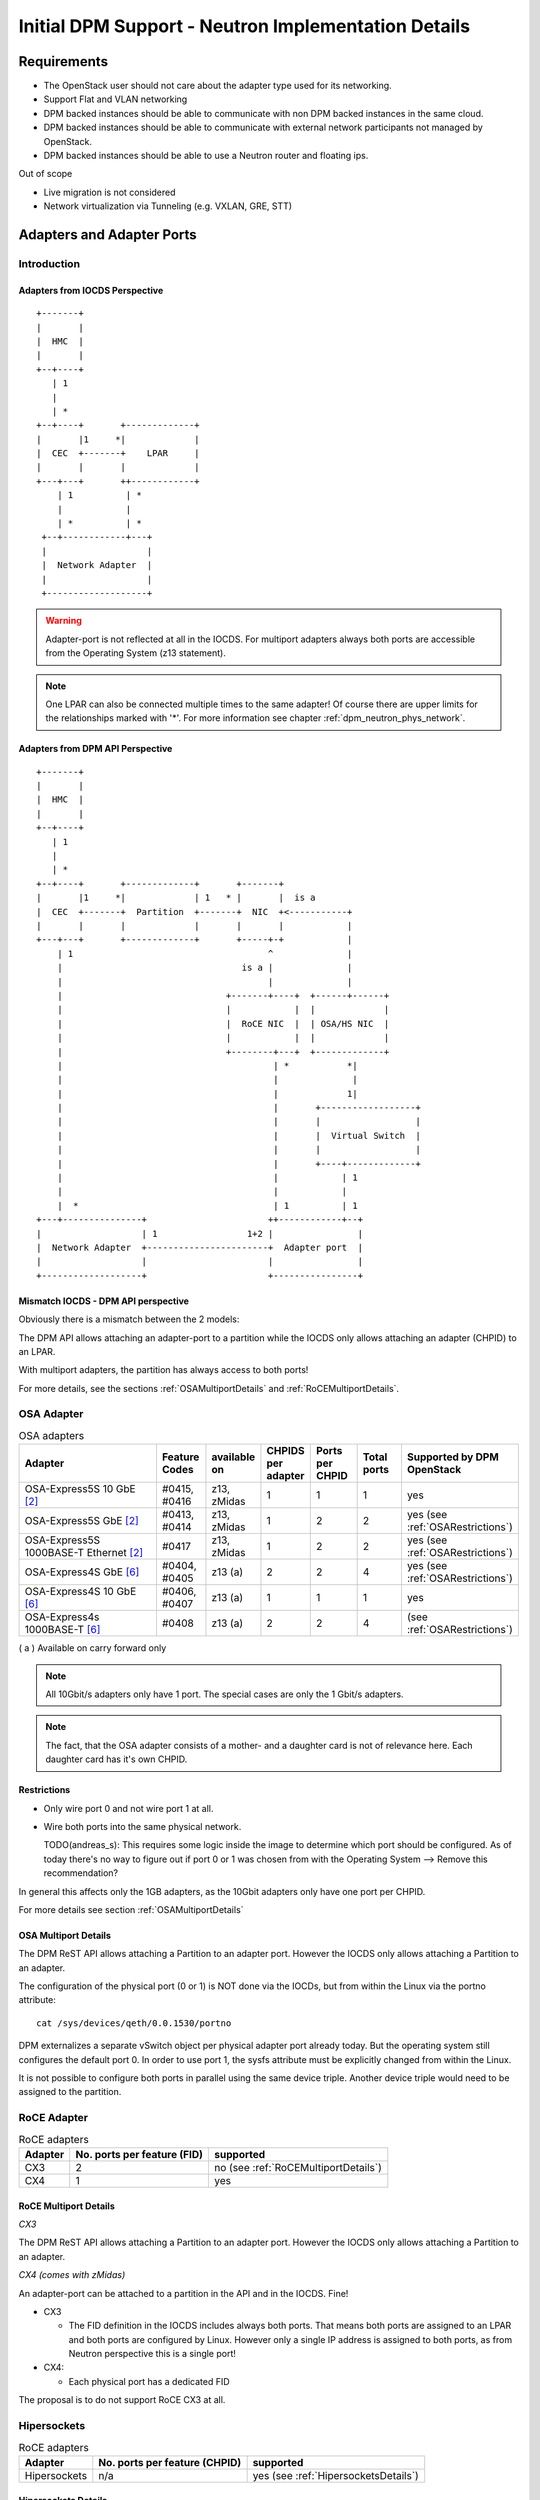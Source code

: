 ..
 This work is licensed under a Creative Commons Attribution 3.0 Unported
 License.

 http://creativecommons.org/licenses/by/3.0/legalcode

====================================================
Initial DPM Support - Neutron Implementation Details
====================================================

Requirements
------------

* The OpenStack user should not care about the adapter type used for its
  networking.

* Support Flat and VLAN networking

* DPM backed instances should be able to communicate with non DPM backed
  instances in the same cloud.

* DPM backed instances should be able to communicate with external network
  participants not managed by OpenStack.

* DPM backed instances should be able to use a Neutron router and floating ips.


Out of scope

* Live migration is not considered

* Network virtualization via Tunneling (e.g. VXLAN, GRE, STT)


Adapters and Adapter Ports
--------------------------

Introduction
~~~~~~~~~~~~

Adapters from IOCDS Perspective
+++++++++++++++++++++++++++++++

::

  +-------+
  |       |
  |  HMC  |
  |       |
  +--+----+
     | 1
     |
     | *
  +--+----+       +-------------+
  |       |1     *|             |
  |  CEC  +-------+    LPAR     |
  |       |       |             |
  +---+---+       ++------------+
      | 1          | *
      |            |
      | *          | *
   +--+------------+---+
   |                   |
   |  Network Adapter  |
   |                   |
   +-------------------+

.. warning::

  Adapter-port is not reflected at all in the IOCDS. For multiport adapters
  always both ports are accessible from the Operating System (z13 statement).

.. note::

  One LPAR can also be connected multiple times to the same adapter!
  Of course there are upper limits for the relationships marked with '*'.
  For more information see chapter :ref:`dpm_neutron_phys_network`.


Adapters from DPM API Perspective
+++++++++++++++++++++++++++++++++

::

    +-------+
    |       |
    |  HMC  |
    |       |
    +--+----+
       | 1
       |
       | *
    +--+----+       +-------------+       +-------+
    |       |1     *|             | 1   * |       |  is a
    |  CEC  +-------+  Partition  +-------+  NIC  +<-----------+
    |       |       |             |       |       |            |
    +---+---+       +-------------+       +-----+-+            |
        | 1                                     ^              |
        |                                  is a |              |
        |                                       |              |
        |                               +-------+----+  +------+------+
        |                               |            |  |             |
        |                               |  RoCE NIC  |  | OSA/HS NIC  |
        |                               |            |  |             |
        |                               +--------+---+  +-------------+
        |                                        | *           *|
        |                                        |              |
        |                                        |             1|
        |                                        |       +------------------+
        |                                        |       |                  |
        |                                        |       |  Virtual Switch  |
        |                                        |       |                  |
        |                                        |       +----+-------------+
        |                                        |            | 1
        |                                        |            |
        |  *                                     | 1          | 1
    +---+---------------+                       ++------------+--+
    |                   | 1                 1+2 |                |
    |  Network Adapter  +-----------------------+  Adapter port  |
    |                   |                       |                |
    +-------------------+                       +----------------+


Mismatch IOCDS - DPM API perspective
+++++++++++++++++++++++++++++++++++++

Obviously there is a mismatch between the 2 models:

The DPM API allows attaching an adapter-port to a partition while the IOCDS
only allows attaching an adapter (CHPID) to an LPAR.

With multiport adapters, the partition has always access to both ports!

For more details, see the sections :ref:`OSAMultiportDetails` and
:ref:`RoCEMultiportDetails`.


OSA Adapter
~~~~~~~~~~~


.. list-table:: OSA adapters
    :header-rows: 1
    :widths: 40 10 10 10 10 10 10

    * - Adapter
      - Feature Codes
      - available on
      - CHPIDS per adapter
      - Ports per CHPID
      - Total ports
      - Supported by DPM OpenStack
    * - OSA-Express5S 10 GbE `[2]`_
      - #0415, #0416
      - z13, zMidas
      - 1
      - 1
      - 1
      - yes
    * - OSA-Express5S GbE `[2]`_
      - #0413, #0414
      - z13, zMidas
      - 1
      - 2
      - 2
      - yes (see :ref:`OSARestrictions`)
    * - OSA-Express5S 1000BASE-T Ethernet `[2]`_
      - #0417
      - z13, zMidas
      - 1
      - 2
      - 2
      - yes (see :ref:`OSARestrictions`)
    * - OSA-Express4S GbE `[6]`_
      - #0404, #0405
      - z13 (a)
      - 2
      - 2
      - 4
      - yes (see :ref:`OSARestrictions`)
    * - OSA-Express4S 10 GbE `[6]`_
      - #0406, #0407
      - z13 (a)
      - 1
      - 1
      - 1
      - yes
    * - OSA-Express4s 1000BASE-T `[6]`_
      - #0408
      - z13 (a)
      - 2
      - 2
      - 4
      - (see :ref:`OSARestrictions`)


( a ) Available on carry forward only

.. note::
  All 10Gbit/s adapters only have 1 port. The special cases are only the
  1 Gbit/s adapters.

.. note::
  The fact, that the OSA adapter consists of a mother- and a daughter card
  is not of relevance here. Each daughter card has it's own CHPID.

.. _OSARestrictions:

Restrictions
++++++++++++

* Only wire port 0 and not wire port 1 at all.

* Wire both ports into the same physical network.

  TODO(andreas_s): This requires some logic inside the image to determine
  which port should be configured. As of today there's no way to figure
  out if port 0 or 1 was chosen from with the Operating System
  --> Remove this recommendation?

In general this affects only the 1GB adapters, as the 10Gbit adapters only
have one port per CHPID.

For more details see section :ref:`OSAMultiportDetails`

.. _OSAMultiportDetails:

OSA Multiport Details
+++++++++++++++++++++

The DPM ReST API allows attaching a Partition to an adapter port. However the
IOCDS only allows attaching a Partition to an adapter.

The configuration of the physical port (0 or 1) is NOT done via the IOCDs,
but from within the Linux via the portno attribute:

::

  cat /sys/devices/qeth/0.0.1530/portno

DPM externalizes a separate vSwitch object per physical adapter port already
today. But the operating system still configures the default port 0.
In order to use port 1, the sysfs attribute must be explicitly changed
from within the Linux.

It is not possible to configure both ports in parallel using the same device
triple. Another device triple would need to be assigned to the partition.

.. _roce_adapter:

RoCE Adapter
~~~~~~~~~~~~

.. list-table:: RoCE adapters
    :header-rows: 1

    * - Adapter
      - No. ports per feature (FID)
      - supported
    * - CX3
      - 2
      - no (see :ref:`RoCEMultiportDetails`)
    * - CX4
      - 1
      - yes

.. _RoCEMultiportDetails:

RoCE Multiport Details
++++++++++++++++++++++

*CX3*

The DPM ReST API allows attaching a Partition to an adapter port. However the
IOCDS only allows attaching a Partition to an adapter.

*CX4 (comes with zMidas)*

An adapter-port can be attached to a partition in the API and in the IOCDS.
Fine!

* CX3

  * The FID definition in the IOCDS includes always both ports. That means
    both ports are assigned to an LPAR and both ports are configured by
    Linux. However only a single IP address is assigned to both ports, as from
    Neutron perspective this is a single port!

* CX4:

  * Each physical port has a dedicated FID


The proposal is to do not support RoCE CX3 at all.


Hipersockets
~~~~~~~~~~~~

.. list-table:: RoCE adapters
    :header-rows: 1

    * - Adapter
      - No. ports per feature (CHPID)
      - supported
    * - Hipersockets
      - n/a
      - yes (see :ref:`HipersocketsDetails`)


.. _HipersocketsDetails:

Hipersockets Details
++++++++++++++++++++
Hipersockets is CEC scope only. But Neutron requires networks to be accessible
on all Hypervisors (CECs) and Network Nodes.

Therefore the only supported hipersockets configuration will be the
hipersockets-bridge configuration:

::

  +------------------------------+  +--------------+  +--------------+
  |                              |  |              |  |              |
  |         HS-Bridge Partition  |  | Instance     |  | Instance     |
  |                              |  |              |  |              |
  |                              |  |              |  |              |
  |  +---------------------+     |  |              |  |              |
  |  |      Bridge         |     |  |              |  |              |
  |  +------+-----------+--+     |  |              |  |              |
  |         |           |        |  |              |  |              |
  |  +------+------+    |        |  |              |  |              |
  |  | Bond        |    |        |  |              |  |              |
  |  +--+-------+--+    |        |  |              |  |              |
  |     |       |       |        |  |              |  |              |
  |  +--+--+ +--+--+  +-+--+     |  |    +----+    |  |    +----+    |
  |  | OSA | | OSA |  | HS |     |  |    | HS |    |  |    | HS |    |
  +--+-----+-+--+--+--+-+--+-----+  +----+-+--+----+  +----+-+--+----+
                |       |                  |                 |
                |       |                  |                 |
                |       |                  |                 |
                |       +------------------+-----------------+
                |
                +
            data center

The administrator must setup a separate Hipersockets-Bridge Partition that
connects hipersockets to the external data center network. The bridge could
be any virtual switch like Linux bridge or Open vSwitch. It forwards traffic
from hipersockets into the datacenter network and vice versa.

This bridge needs to be set up manually and is not part of the OpenStack DPM
Neutron driver. For more details, see the document "hipersockets-bridge.rst".

DPM Create Hipersockets API
+++++++++++++++++++++++++++

DPM offers a ReST API to dynamically create a new hipersockets adapter.

Neutron will not take use of this DPM ReST API, as only the hs-bridge solution
is supported, which assumes that the hipersockets network already exits. Of
course some administrator setup scripts could use that API to establish the
hipersockets network that is used by Neutron later on. But that's not part
of this specification.

.. _dpm_neutron_phys_network:

Physical networks
-----------------

Neutron Reference implementations
~~~~~~~~~~~~~~~~~~~~~~~~~~~~~~~~~

In the Neutron reference implementations (linuxbridge, ovs, macvtap), the
mapping between physical networks and hyperivsor interfaces is a 1:1 mapping.
::

  +------------------+ 1      1 +---------------------------+
  | physical network +----------+ hypervisor net-interface  |
  +------------------+          +---------------------------+

There is no support for multiple hypervisor interfaces going into the same
physical network. To achieve this, those interfaces need to be bonded in the
hypervisor, that Neutron again sees a single interface.

Mapping that to DPM
~~~~~~~~~~~~~~~~~~~

Mapping this to DPM, the mapping between physical networks and adapter-ports
must be a 1:1 mapping.
::

  +------------------+ 1      1 +---------------+
  | physical network +----------+ adapter-port  |
  +------------------+          +---------------+

Consequences:

A physical network can only be backed by a single adapter and there use
only a single port.

OSA adapter
+++++++++++

1920 devices per CHPID means 1920/3= 340 NICs. See `[4]`_ page 10.

-> A physical network can serve 340 NICs on a CEC.

Hipersockets
++++++++++++

12288 devices means 12288/3 = 4096 NICs across all 32
Hipersockets networks. See `[5]`_ page 8.

-> A physical network can serve a total number of 4096.

.. note::
  4096 relates to NICs on all existing hipersockets networks on this CEC.
  If another hipersockets is configured on this CEC, the amount of NICs
  decreases by the number of already used NICs.

.. note::
  As only the hipersocket bridge solution is supported, the maximum
  number of NICs available for OpenStack DPM partitions is 4095, as
  also the bridge partition needs one attachment.


RoCE
++++

*CX3*

31 Virtual functions per adapter for partitions `[6]`_

-> A physical network can serve 31 NICs on a CEC.

*CX4*

.. todo::

  How many VFs are supported by CX4 on z Systems?

.. _multiple_adapters_per_phys_network:

Enable multiple adapter ports per physical network
++++++++++++++++++++++++++++++++++++++++++++++++++

Multiple adapters per physical network will not be supported in the first
release. To achieve this one day, the following is thinkable:

*Option 1: Firmware bonding*

In a software hypervisor multiple interfaces are bonded together to a single
interface. Mapping this to DPM this means that Bonding of multiple adapters
needs to be supported in the zFirmware. Doing so, the mapping would stay a 1:1
mapping, where multiple adapters are hidden behind the bond interface.

*Option 2: Implement support in Neutron dpm driver*

The dpm Neutron code could be implemented in a way to support a 1:* mapping.
Some new (to be invented) mechanism (e.g. Round Robin) needs to be implemented
to pick one of the many ports that are available. This can be handled
completely in the DPM mechanism driver code of Neutron and does not require
any changes to Neutron base.

*Option 3: Via Hipersockets-bridge*

Multiple adapters for a single physical network can be implemented via a bond
in the hipersockets-bridge partition. For more details, see section
"Hipersockets support". Doing so, the mapping would stay a 1:1 mapping, where
multiple adapters are hidden behind the bond interface.

Logical networks
----------------

A logical network can be represented by either

* a VLAN on top of a physical_network

  * self service VLAN network

  * provider VLAN network

* a physical network (= flat provider network)

.. note::

  Explicitly out of scope are tunneled networks like VXLAN or GRE.

Mechanism Driver (Server) vs. Agent implementation
--------------------------------------------------

A mechanism driver and a Neutron l2 agent (per HMC) get implemented.

* Agent

  * Reads config file on startup

  * Looks up virtualswitch object-ids by adapter object-id provided by the
    configuration

  * Sends status reports to Neutron including the resolved configuration per
    CEC

    .. note::

      It's important that the agent sends a report for each CPC, using the CPCs
      host identifier! Neutron agent-list API should see an agent per CEC,
      although only one is running.

   * Checks for added/removed NICs

     * Does additional configuration for the NIC

     * Reports the Neutron Server about the port configured

* Mechanism driver

  * Stores all the status information from the agents

  * On portbinding request, it looks up the corresponding agent in the database
    and adds the relevant information to the response.


.. note::

  As of today, the agent itself does not do any configuration of the NIC.
  Therefore no polling for new NICs needs to be done. Nova can continue
  instance start without waiting for the vif-plug event.

  Going with an agent looks a bit overkilled, but going this way, we are
  prepared for the future. Also we can take use of the existing ML2
  Framework with it's AgentMechanismDriver Base classes and eventually the
  ml2 common agent. Eventually it's easier to use the polling right from
  the beginning, as it's integrated into those existing frameworks.

  Another argument for going with this design is keeping the overall node
  architecture clean. E.g. all compute node related configuration is
  present on the compute node only.

Alternatives:

* Go with a mechanism driver (server) only implementation

* Have an agent per CEC

Neutron mechanism driver (server)
~~~~~~~~~~~~~~~~~~~~~~~~~~~~~~~~~

VNIC Type and VIF_TYPE
++++++++++++++++++++++
Use

::

  VNIC_TYPE='normal'

It should be totally transparent to the user, if RoCE or OSA is being used
(leaving hipersockets aside for a moment). It should depend on the admin if
a RoCE or OSA attachment is used (depending on the configuration).


Use

::

  vif_type = "dpm"


The vif_type determines how Nova should attach the guest to network. However
only one vif_type can be supported by a mechanism driver. Therefore the
recommendation is to go with something like "dpm"


.. _`SequenceDiagram`:

Sequence diagram
----------------

.. seqdiag::

   diagram {
      // Do not show activity line
      activation = none;
      n-cpu; q-svc; q-agt; HMC;

      === Loop ===
      q-agt ->> q-svc [label = "report configuration"];
      === End Loop ===

      n-cpu -> q-svc [label = "create port
        {host_id:host,
         vnic_type:Normal}"];
      n-cpu <-- q-svc [label = "port {vif_type:dpm,
         vif_details={vSwitch_id:uuid, vlan:1}"];


      n-cpu -> HMC [label = "create partition"];
      n-cpu -> HMC [label = "add NIC to partition"];
      === Check for added/removed NICs===
      n-cpu -> n-cpu [label = "wait for vif-plugged-event"];
      q-agt -> HMC [label = "loop for new devices", note = "endless loop"];
      q-agt -> HMC [label = "configure device"];
      q-agt ->> q-svc [label = "report as up"];
      q-svc ->> n-cpu [label = "vif-plugged-event"];
      === END ===
      n-cpu -> HMC [label = "start partition"];

    }

* The Neutron agent (q-agt) frequently sends its configuration to the Neutron
  server.

  * host = host identifier

  * mappings = physical network and

    * RoCE: adapter object-id and port element-id (not supported in first
      release)

    * OSA/HS: virtual switch object-id

* On spawn instance, nova compute agent (n-cpu) asks Neutron to create a port
    with the following relevant details

  * host = the CPC on which the instance should be spawned

* Neutron server (q-svc) now looks its database for the corresponding agent
  configuration. It adds the required details to the ports binding:vif_details
  dictionary. The following attributes are required.

  * VLAN

  * virtual switch object-id (OSA, HS), adapter object-id and port element-id

* Nova compute creates the Partition (This can also done before the port
  details are requested).

* Nova compute attaches the NIC to the partition and waits for the
  vif-plugged-event

* Neutron agent detects that this new NIC is available.

  * Neutron agent does configurations on the appeared NIC (optional).

  * Neutron agent reports existence of the device to the Neutron server.

* The Neutron server sends the vif-plugged-event to Neutron.

* Nova compute starts the partition.

Neutron configuration
---------------------

The following configuration is required

* Mapping from physical network to adapter port

* HMC Access URL and credentials (depends on Design of configuration options)


Identification of an adapter-port
~~~~~~~~~~~~~~~~~~~~~~~~~~~~~~~~~

The configuration specifies an network adapter port along the following
parameters:

* adapter object-id

* port element-id

This works for all adapters (RoCE, OSA, Hipersockets) in the same manner!

A script should be provided, that helps the administrator to figure out the
object-id and the port element-id along the card location parameter or the
PCHID.


Alternatives for identifying an adapter port:

* The card location parameter and port element-id

* PCHID/VCHID and port element-id

* OSA/HS: Virtual-switch object-id

Neutron configuration options
+++++++++++++++++++++++++++++

There is one Neutron agent per HMC and cloud. Therefore the following
configuration is required for the Neutron agent.

The Neutron server does not need configuration options.

*The HMC access information:*

::

  hmc_url =
  hmc_user =
  hmc_pass =

.. note::

  How those options look like is not part of this specification. Neutron
  would use the same config parameters as Nova. All options that Nova
  implements need also be implemented by the Neutron agent as well. The shown
  options are just boilerplate options.

*The physical adapter mapping, per CEC:*

::

  [dpm]
  # List of mappings between physical network, and adapter-id/port combination
  # <port element-id> defaults to 0
  # physical_adapter_mappings = <physical_network>:<adapter object-id>[:<port element-id>],...
  physical_adapter_mappings = physnet1:2841d931-6662-4c85-be2d-9b5b0b76d342:1,physnet2:4a7abde3-964c-4f6a-918f-fbd124c4d7d3


A mapping between physical network and the combination of adapter object-id and
port element-id.

References
----------

.. _[1]: https://bugs.launchpad.net/neutron/+bug/1580880
.. _[2]: http://www-03.ibm.com/systems/z/hardware/networking/features.html
.. _[4]: http://www.redbooks.ibm.com/redbooks/pdfs/sg245948.pdf
.. _[5]: http://www.redbooks.ibm.com/redbooks/pdfs/sg246816.pdf
.. _[6]: http://www.redbooks.ibm.com/redbooks/pdfs/sg245444.pdf
